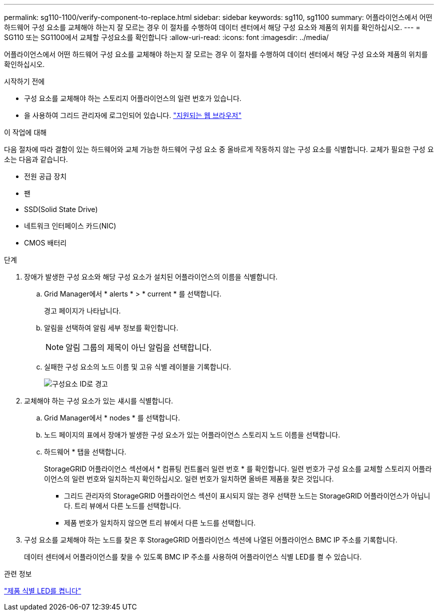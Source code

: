 ---
permalink: sg110-1100/verify-component-to-replace.html 
sidebar: sidebar 
keywords: sg110, sg1100 
summary: 어플라이언스에서 어떤 하드웨어 구성 요소를 교체해야 하는지 잘 모르는 경우 이 절차를 수행하여 데이터 센터에서 해당 구성 요소와 제품의 위치를 확인하십시오. 
---
= SG110 또는 SG1100에서 교체할 구성요소를 확인합니다
:allow-uri-read: 
:icons: font
:imagesdir: ../media/


[role="lead"]
어플라이언스에서 어떤 하드웨어 구성 요소를 교체해야 하는지 잘 모르는 경우 이 절차를 수행하여 데이터 센터에서 해당 구성 요소와 제품의 위치를 확인하십시오.

.시작하기 전에
* 구성 요소를 교체해야 하는 스토리지 어플라이언스의 일련 번호가 있습니다.
* 을 사용하여 그리드 관리자에 로그인되어 있습니다. https://docs.netapp.com/us-en/storagegrid/admin/web-browser-requirements.html["지원되는 웹 브라우저"^]


.이 작업에 대해
다음 절차에 따라 결함이 있는 하드웨어와 교체 가능한 하드웨어 구성 요소 중 올바르게 작동하지 않는 구성 요소를 식별합니다. 교체가 필요한 구성 요소는 다음과 같습니다.

* 전원 공급 장치
* 팬
* SSD(Solid State Drive)
* 네트워크 인터페이스 카드(NIC)
* CMOS 배터리


.단계
. 장애가 발생한 구성 요소와 해당 구성 요소가 설치된 어플라이언스의 이름을 식별합니다.
+
.. Grid Manager에서 * alerts * > * current * 를 선택합니다.
+
경고 페이지가 나타납니다.

.. 알림을 선택하여 알림 세부 정보를 확인합니다.
+

NOTE: 알림 그룹의 제목이 아닌 알림을 선택합니다.

.. 실패한 구성 요소의 노드 이름 및 고유 식별 레이블을 기록합니다.
+
image::../media/nic-alert-sgf6112.png[구성요소 ID로 경고]



. 교체해야 하는 구성 요소가 있는 섀시를 식별합니다.
+
.. Grid Manager에서 * nodes * 를 선택합니다.
.. 노드 페이지의 표에서 장애가 발생한 구성 요소가 있는 어플라이언스 스토리지 노드 이름을 선택합니다.
.. 하드웨어 * 탭을 선택합니다.
+
StorageGRID 어플라이언스 섹션에서 * 컴퓨팅 컨트롤러 일련 번호 * 를 확인합니다. 일련 번호가 구성 요소를 교체할 스토리지 어플라이언스의 일련 번호와 일치하는지 확인하십시오. 일련 번호가 일치하면 올바른 제품을 찾은 것입니다.

+
*** 그리드 관리자의 StorageGRID 어플라이언스 섹션이 표시되지 않는 경우 선택한 노드는 StorageGRID 어플라이언스가 아닙니다. 트리 뷰에서 다른 노드를 선택합니다.
*** 제품 번호가 일치하지 않으면 트리 뷰에서 다른 노드를 선택합니다.




. 구성 요소를 교체해야 하는 노드를 찾은 후 StorageGRID 어플라이언스 섹션에 나열된 어플라이언스 BMC IP 주소를 기록합니다.
+
데이터 센터에서 어플라이언스를 찾을 수 있도록 BMC IP 주소를 사용하여 어플라이언스 식별 LED를 켤 수 있습니다.



.관련 정보
link:turning-sg110-and-sg1100-identify-led-on-and-off.html["제품 식별 LED를 켭니다"]
